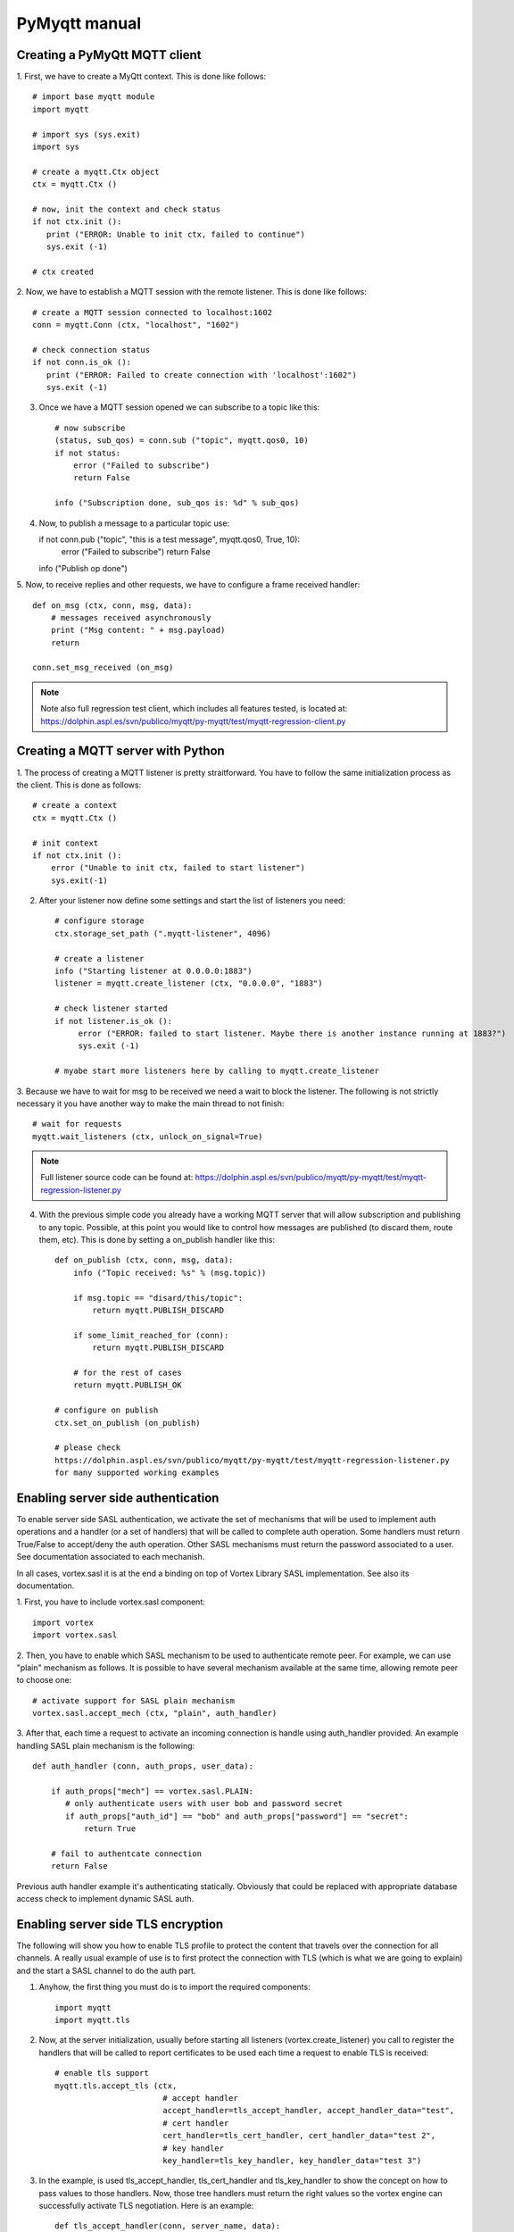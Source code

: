 PyMyqtt manual
===============

===============================
Creating a PyMyQtt MQTT  client
===============================

1. First, we have to create a MyQtt context. This is done like
follows::

   # import base myqtt module
   import myqtt

   # import sys (sys.exit)
   import sys

   # create a myqtt.Ctx object 
   ctx = myqtt.Ctx ()

   # now, init the context and check status
   if not ctx.init ():
      print ("ERROR: Unable to init ctx, failed to continue")
      sys.exit (-1)

   # ctx created

2. Now, we have to establish a MQTT session with the remote
listener. This is done like follows::

   # create a MQTT session connected to localhost:1602
   conn = myqtt.Conn (ctx, "localhost", "1602")

   # check connection status
   if not conn.is_ok ():
      print ("ERROR: Failed to create connection with 'localhost':1602")	
      sys.exit (-1)

3. Once we have a MQTT session opened we can subscribe to a topic like this::

    # now subscribe
    (status, sub_qos) = conn.sub ("topic", myqtt.qos0, 10)
    if not status:
        error ("Failed to subscribe")
        return False

    info ("Subscription done, sub_qos is: %d" % sub_qos)

4. Now, to publish a message to a particular topic use::

   if not conn.pub ("topic", "this is a test message", myqtt.qos0, True, 10):
        error ("Failed to subscribe")
        return False

   info ("Publish op done")

5. Now, to receive replies and other requests, we have to configure a
frame received handler::

   def on_msg (ctx, conn, msg, data):
       # messages received asynchronously
       print ("Msg content: " + msg.payload)
       return
   
   conn.set_msg_received (on_msg)

.. note::

   Note also full regression test client, which includes all features tested, is located at: https://dolphin.aspl.es/svn/publico/myqtt/py-myqtt/test/myqtt-regression-client.py

==================================
Creating a MQTT server with Python
==================================

1. The process of creating a MQTT listener is pretty
straitforward. You have to follow the same initialization process as
the client. This is done as follows::

    # create a context
    ctx = myqtt.Ctx ()

    # init context
    if not ctx.init ():
        error ("Unable to init ctx, failed to start listener")
        sys.exit(-1)

2. After your listener now define some settings and start the list of
   listeners you need::

     # configure storage
     ctx.storage_set_path (".myqtt-listener", 4096)
     
     # create a listener
     info ("Starting listener at 0.0.0.0:1883")
     listener = myqtt.create_listener (ctx, "0.0.0.0", "1883")

     # check listener started
     if not listener.is_ok ():
          error ("ERROR: failed to start listener. Maybe there is another instance running at 1883?")
          sys.exit (-1)

     # myabe start more listeners here by calling to myqtt.create_listener

3. Because we have to wait for msg to be received we need a wait to
block the listener. The following is not strictly necessary it you
have another way to make the main thread to not finish::

   # wait for requests
   myqtt.wait_listeners (ctx, unlock_on_signal=True)
   

.. note::

   Full listener source code can be found at: https://dolphin.aspl.es/svn/publico/myqtt/py-myqtt/test/myqtt-regression-listener.py


4. With the previous simple code you already have a working MQTT
   server that will allow subscription and publishing to any
   topic. Possible, at this point you would like to control how
   messages are published (to discard them, route them, etc). This is
   done by setting a on_publish handler like this::

     def on_publish (ctx, conn, msg, data):
         info ("Topic received: %s" % (msg.topic))

	 if msg.topic == "disard/this/topic":
	     return myqtt.PUBLISH_DISCARD

	 if some_limit_reached_for (conn):
 	     return myqtt.PUBLISH_DISCARD

	 # for the rest of cases
	 return myqtt.PUBLISH_OK

     # configure on publish 
     ctx.set_on_publish (on_publish)

     # please check
     https://dolphin.aspl.es/svn/publico/myqtt/py-myqtt/test/myqtt-regression-listener.py
     for many supported working examples

===================================
Enabling server side authentication
===================================

To enable server side SASL authentication, we activate the set of
mechanisms that will be used to implement auth operations and a handler
(or a set of handlers) that will be called to complete auth
operation. Some handlers must return True/False to accept/deny the
auth operation. Other SASL mechanisms must return the password
associated to a user. See documentation associated to each mechanish.

In all cases, vortex.sasl it is at the end a binding on top of Vortex
Library SASL implementation. See also its documentation.

1. First, you have to include vortex.sasl 
component::

   import vortex
   import vortex.sasl

2. Then, you have to enable which SASL mechanism to be used to
authenticate remote peer. For example, we can use "plain" mechanism as
follows. It is possible to have several mechanism available at the
same time, allowing remote peer to choose one::

   # activate support for SASL plain mechanism
   vortex.sasl.accept_mech (ctx, "plain", auth_handler)

3. After that, each time a request to activate an incoming connection
is handle using auth_handler provided. An example handling SASL plain
mechanism is the following::

   def auth_handler (conn, auth_props, user_data):

       if auth_props["mech"] == vortex.sasl.PLAIN:
       	  # only authenticate users with user bob and password secret
       	  if auth_props["auth_id"] == "bob" and auth_props["password"] == "secret":
	      return True

       # fail to authentcate connection
       return False

Previous auth handler example it's authenticating
statically. Obviously that could be replaced with appropriate database
access check to implement dynamic SASL auth.

===================================
Enabling server side TLS encryption
===================================

The following will show you how to enable TLS profile to protect the
content that travels over the connection for all channels. A really
usual example of use is to first protect the connection with TLS
(which is what we are going to explain) and the start a SASL channel
to do the auth part.

1. Anyhow, the first thing you must do is to import the required components::

    import myqtt
    import myqtt.tls

2. Now, at the server initialization, usually before starting all listeners (vortex.create_listener) you call to register the handlers that will be called to report certificates to be used each time a request to enable TLS is received::

    # enable tls support
    myqtt.tls.accept_tls (ctx, 
                           # accept handler
                           accept_handler=tls_accept_handler, accept_handler_data="test", 
                           # cert handler
                           cert_handler=tls_cert_handler, cert_handler_data="test 2",
                           # key handler
                           key_handler=tls_key_handler, key_handler_data="test 3")

3. In the example, is used tls_accept_handler, tls_cert_handler and tls_key_handler to show the concept on how to pass values to those handlers. Now, those tree handlers must return the right values so the vortex engine can successfully activate TLS negotiation. Here is an example::

       def tls_accept_handler(conn, server_name, data):
            # accept TLS request 
            return True

       def tls_cert_handler (conn, server_name, data):
            return "test.crt"

       def tls_key_handler (conn, server_name, data):
            return "test.key"

In the example the tree handler mostly do the minimal effort to complete their job. A more elaborated example will include doing some additional operations to tls_accept_handler to filter the connection according to source address, and/or, inside tls_cert_handler/tls_key_handler return a different certificate according to server_name value received.

Once a connection is successfully secured with TLS, you can call the following to check it at your frame received handlers, for example, if you want to ensure your server do not provide any data without having a TLS secured connection::

     if not myqtt.tls.is_enabled (conn):
     	# connection is not secured, close it, or whatever required to stop
        conn.shutdown ()



